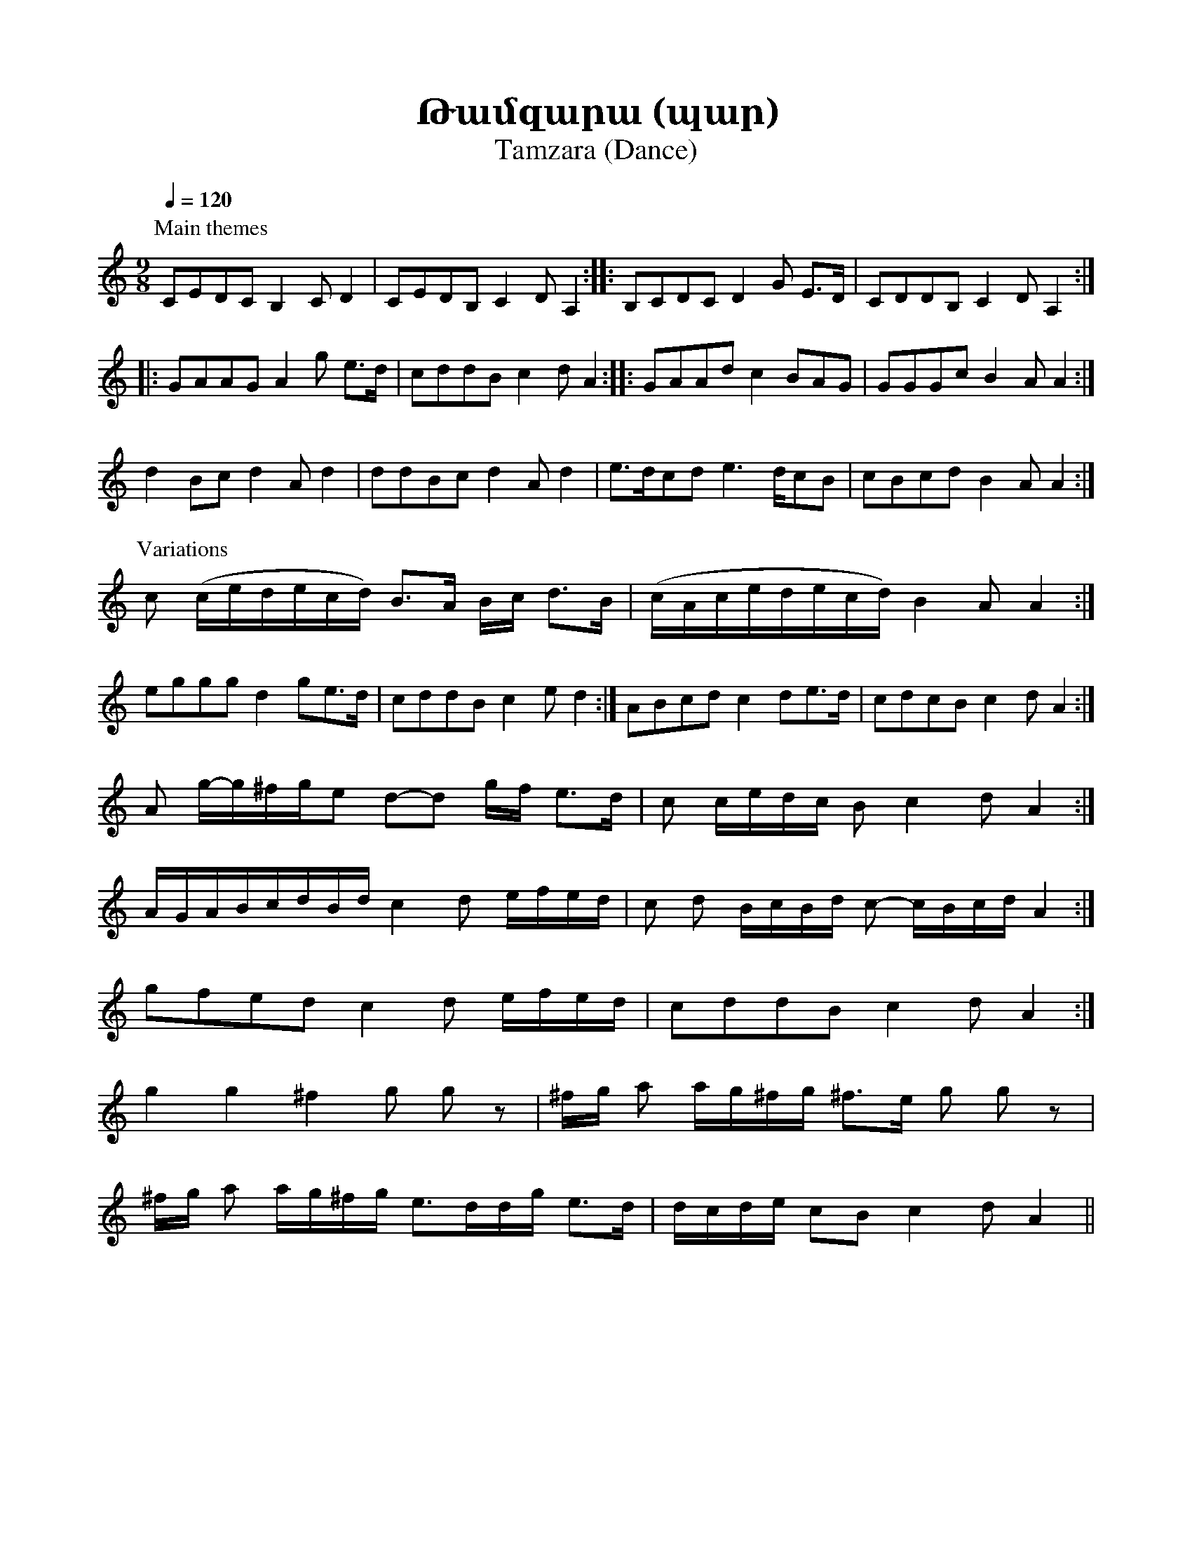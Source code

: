 %%encoding     utf-8
%%titlefont    Times-Bold 24
%%subtitlefont Times      20
%%textfont     Serif      12
%%wordsfont    Serif      14
%%vocalfont    Sans       14
%%footer       $IF

X:7
T:Թամզարա (պար)
T:Tamzara (Dance)  
K:Am
M:9/8
L:1/8
Q:1/4=120
%%MIDI program 71
%%MIDI drum ddddddddd 36 37 36 37 36 37 39 39 37  120 40 90 40 90 40 100 100 40
%%MIDI drumon
%
P: Main themes
%
CEDC             B,2            C         D2          | CEDB,              C2       D         A,2              :: B,CDC D2 G E>D | CDDB, C2 D A,2 ::
GAAG             A2             g         e>d         | cddB               c2       d         A2               :: GAAd  c2 BAG   | GGGc  B2 A A2  :|
d2               Bc             d2        A d2        | ddBc               d2       A         d2                | e>dcd e2> dcB  | cBcd  B2 A A2  :|
%
P:Variations
%
c                (c/e/d/e/c/d/) B>A       B/c/ d>B    | (c/A/c/e/d/e/c/d/) B2       A         A2               :| 
eggg             d2             ge>d                  | cddB               c2       e         d2               :| ABcd  c2 de>d  | cdcB  c2 d A2  :|
A                g/-g/^f/g/e    d-d       g/f/ e>d    | c                  c/e/d/c/ B         c2   d A2        :|
A/G/A/B/c/d/B/d/ c2             d         e/f/e/d/    | c                  d        B/c/B/d/  c-   c/B/c/d/ A2 :|
gfed             c2             d         e/f/e/d/    | cddB               c2       d         A2               :|
g2               g2             ^f2       g g z       | ^f/g/              a2/      a/g/^f/g/ ^f>e g g z        |
^f/g/            a              a/g/^f/g/ e>dd/g/ e>d | d/c/d/e/           cB       c2        d    A2          ||
%
%-------------------------------------------------
%
